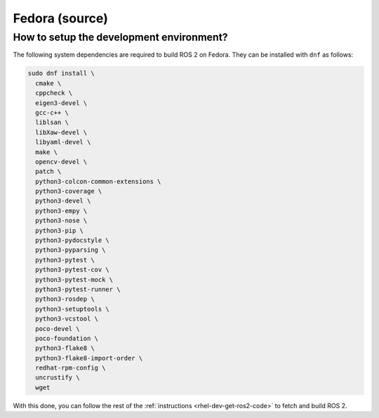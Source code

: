 .. redirect-from::

  Installation/Fedora-Development-Setup

Fedora (source)
===============

How to setup the development environment?
-----------------------------------------

The following system dependencies are required to build ROS 2 on Fedora. They can be installed with ``dnf`` as follows:

.. code-block:: bash

   sudo dnf install \
     cmake \
     cppcheck \
     eigen3-devel \
     gcc-c++ \
     liblsan \
     libXaw-devel \
     libyaml-devel \
     make \
     opencv-devel \
     patch \
     python3-colcon-common-extensions \
     python3-coverage \
     python3-devel \
     python3-empy \
     python3-nose \
     python3-pip \
     python3-pydocstyle \
     python3-pyparsing \
     python3-pytest \
     python3-pytest-cov \
     python3-pytest-mock \
     python3-pytest-runner \
     python3-rosdep \
     python3-setuptools \
     python3-vcstool \
     poco-devel \
     poco-foundation \
     python3-flake8 \
     python3-flake8-import-order \
     redhat-rpm-config \
     uncrustify \
     wget


With this done, you can follow the rest of the :ref:`instructions <rhel-dev-get-ros2-code>` to fetch and build ROS 2.
